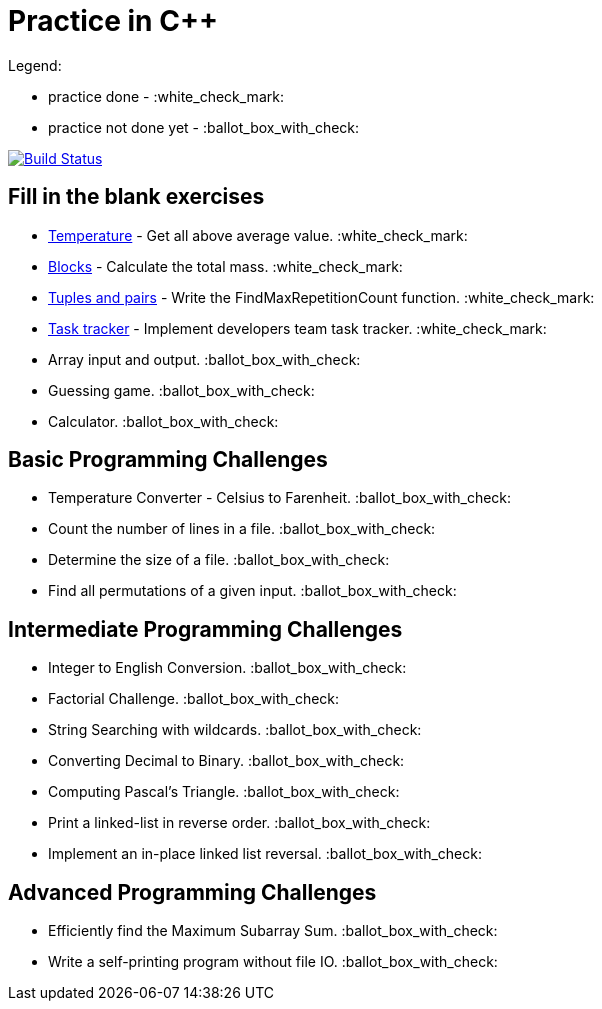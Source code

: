 # Practice in C++

Legend:

- practice done - :white_check_mark:
- practice not done yet - :ballot_box_with_check:

image:https://travis-ci.org/aohontsev/movax01h-cpp-practice.svg?branch=master["Build Status", link="https://travis-ci.org/aohontsev/movax01h-cpp-practice"]


## Fill in the blank exercises
- link:01-elementary/01-temperature[Temperature] - Get all above average value. :white_check_mark:
- link:01-elementary/02-blocks[Blocks] - Calculate the total mass. :white_check_mark:
- link:01-elementary/03-tuples-and-pairs[Tuples and pairs] - Write the FindMaxRepetitionCount function. :white_check_mark:
- link:01-elementary/04-task-tracker[Task tracker] - Implement developers team task tracker. :white_check_mark:
- Array input and output. :ballot_box_with_check:
- Guessing game. :ballot_box_with_check:
- Calculator. :ballot_box_with_check:

## Basic Programming Challenges
- Temperature Converter - Celsius to Farenheit. :ballot_box_with_check:
- Count the number of lines in a file. :ballot_box_with_check:
- Determine the size of a file. :ballot_box_with_check:
- Find all permutations of a given input. :ballot_box_with_check:

## Intermediate Programming Challenges
- Integer to English Conversion. :ballot_box_with_check:
- Factorial Challenge. :ballot_box_with_check:
- String Searching with wildcards. :ballot_box_with_check:
- Converting Decimal to Binary. :ballot_box_with_check:
- Computing Pascal's Triangle. :ballot_box_with_check:
- Print a linked-list in reverse order. :ballot_box_with_check:
- Implement an in-place linked list reversal. :ballot_box_with_check:

## Advanced Programming Challenges
- Efficiently find the Maximum Subarray Sum. :ballot_box_with_check:
- Write a self-printing program without file IO. :ballot_box_with_check:
